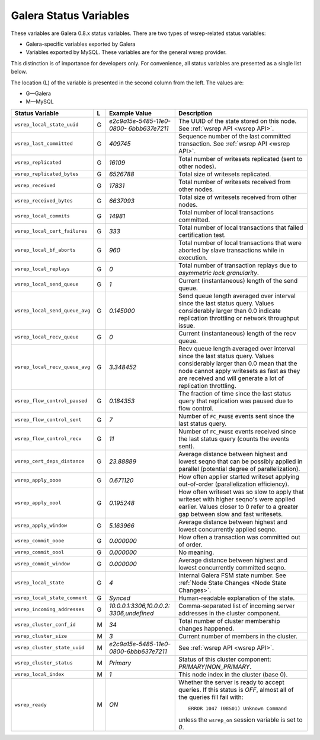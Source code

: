 =========================
 Galera Status Variables
=========================
.. _`MySQL wsrep Options`:

These variables are Galera 0.8.x status variables. There are
two types of wsrep-related status variables:

- Galera-specific variables exported by Galera
- Variables exported by MySQL. These variables
  are for the general wsrep provider. 

This distinction is of importance for developers only.
For convenience, all status variables are presented as
a single list below.

The location (L) of the variable is presented in the second
column from the left. The values are:

- G |---| Galera
- M |---| MySQL

+---------------------------------------+---+----------------------------+----------------------------------------------------------------+
| Status Variable                       | L | Example Value              | Description                                                    |
+=======================================+===+============================+================================================================+
| ``wsrep_local_state_uuid``            | G | *e2c9a15e-5485-11e0-0800-* | The UUID of the state stored on this node. See                 |
|                                       |   | *6bbb637e7211*             | :ref:`wsrep API <wsrep API>`.                                  |
+---------------------------------------+---+----------------------------+----------------------------------------------------------------+
| ``wsrep_last_committed``              | G | *409745*                   | Sequence number of the last committed transaction. See         |
|                                       |   |                            | :ref:`wsrep API <wsrep API>`.                                  |
+---------------------------------------+---+----------------------------+----------------------------------------------------------------+
| ``wsrep_replicated``                  | G | *16109*                    | Total number of writesets replicated (sent to other nodes).    |
+---------------------------------------+---+----------------------------+----------------------------------------------------------------+
| ``wsrep_replicated_bytes``            | G | *6526788*                  | Total size of writesets replicated.                            |
|                                       |   |                            |                                                                |
+---------------------------------------+---+----------------------------+----------------------------------------------------------------+
| ``wsrep_received``                    | G | *17831*                    | Total number of writesets received from other nodes.           |
|                                       |   |                            |                                                                |
+---------------------------------------+---+----------------------------+----------------------------------------------------------------+
| ``wsrep_received_bytes``              | G | *6637093*                  | Total size of writesets received from other nodes.             |
+---------------------------------------+---+----------------------------+----------------------------------------------------------------+
| ``wsrep_local_commits``               | G | *14981*                    | Total number of local transactions committed.                  |
+---------------------------------------+---+----------------------------+----------------------------------------------------------------+
| ``wsrep_local_cert_failures``         | G | *333*                      | Total number of local transactions that failed certification   |
|                                       |   |                            | test.                                                          |
+---------------------------------------+---+----------------------------+----------------------------------------------------------------+
| ``wsrep_local_bf_aborts``             | G | *960*                      | Total number of local transactions that were aborted by slave  |
|                                       |   |                            | transactions while in execution.                               |
+---------------------------------------+---+----------------------------+----------------------------------------------------------------+
| ``wsrep_local_replays``               | G | *0*                        | Total number of transaction replays due to *asymmetric lock    |
|                                       |   |                            | granularity*.                                                  |
+---------------------------------------+---+----------------------------+----------------------------------------------------------------+
| ``wsrep_local_send_queue``            | G | *1*                        | Current (instantaneous) length of the send queue.              |
+---------------------------------------+---+----------------------------+----------------------------------------------------------------+
| ``wsrep_local_send_queue_avg``        | G | *0.145000*                 | Send queue length averaged over interval since the last status |
|                                       |   |                            | query. Values considerably larger than 0.0 indicate            |
|                                       |   |                            | replication throttling or network throughput issue.            |
+---------------------------------------+---+----------------------------+----------------------------------------------------------------+
| ``wsrep_local_recv_queue``            | G | *0*                        | Current (instantaneous) length of the recv queue.              |
+---------------------------------------+---+----------------------------+----------------------------------------------------------------+
| ``wsrep_local_recv_queue_avg``        | G | *3.348452*                 | Recv queue length averaged over interval since the last status |
|                                       |   |                            | query. Values considerably larger than 0.0 mean that the node  |
|                                       |   |                            | cannot apply writesets as fast as they are received and will   |
|                                       |   |                            | generate a lot of replication throttling.                      |
+---------------------------------------+---+----------------------------+----------------------------------------------------------------+
| ``wsrep_flow_control_paused``         | G | *0.184353*                 | The fraction of time since the last status query that          |
|                                       |   |                            | replication was paused due to flow control.                    |
+---------------------------------------+---+----------------------------+----------------------------------------------------------------+
| ``wsrep_flow_control_sent``           | G | *7*                        | Number of ``FC_PAUSE`` events sent since the last status       |
|                                       |   |                            | query.                                                         |
+---------------------------------------+---+----------------------------+----------------------------------------------------------------+
| ``wsrep_flow_control_recv``           | G | *11*                       | Number of ``FC_PAUSE`` events received since the last status   |
|                                       |   |                            | query (counts the events sent).                                |
+---------------------------------------+---+----------------------------+----------------------------------------------------------------+
| ``wsrep_cert_deps_distance``          | G | *23.88889*                 | Average distance between highest and lowest seqno that can be  |
|                                       |   |                            | possibly applied in parallel (potential degree of              |
|                                       |   |                            | parallelization).                                              |
+---------------------------------------+---+----------------------------+----------------------------------------------------------------+
| ``wsrep_apply_oooe``                  | G | *0.671120*                 | How often applier started writeset applying out-of-order       |
|                                       |   |                            | (parallelization efficiency).                                  |
+---------------------------------------+---+----------------------------+----------------------------------------------------------------+
| ``wsrep_apply_oool``                  | G | *0.195248*                 | How often writeset was so slow to apply that writeset with     |
|                                       |   |                            | higher seqno's were applied earlier. Values closer to 0 refer  |
|                                       |   |                            | to a greater gap between slow and fast writesets.              |
+---------------------------------------+---+----------------------------+----------------------------------------------------------------+
| ``wsrep_apply_window``                | G | *5.163966*                 | Average distance between highest and lowest concurrently       |
|                                       |   |                            | applied seqno.                                                 |
+---------------------------------------+---+----------------------------+----------------------------------------------------------------+
| ``wsrep_commit_oooe``                 | G | *0.000000*                 | How often a transaction was committed out of order.            |
+---------------------------------------+---+----------------------------+----------------------------------------------------------------+
| ``wsrep_commit_oool``                 | G | *0.000000*                 | No meaning.                                                    |
+---------------------------------------+---+----------------------------+----------------------------------------------------------------+
| ``wsrep_commit_window``               | G | *0.000000*                 | Average distance between highest and lowest concurrently       |
|                                       |   |                            | committed seqno.                                               |
+---------------------------------------+---+----------------------------+----------------------------------------------------------------+
| ``wsrep_local_state``                 | G | *4*                        | Internal Galera FSM state number. See                          |
|                                       |   |                            | :ref:`Node State Changes <Node State Changes>`.                |
+---------------------------------------+---+----------------------------+----------------------------------------------------------------+
| ``wsrep_local_state_comment``         | G | *Synced*                   | Human-readable explanation of the state.                       |
+---------------------------------------+---+----------------------------+----------------------------------------------------------------+
| ``wsrep_incoming_addresses``          | G | *10.0.0.1:3306,10.0.0.2:*  | Comma-separated list of incoming server addresses              |
|                                       |   | *3306,undefined*           | in the cluster component.                                      |
+---------------------------------------+---+----------------------------+----------------------------------------------------------------+
| ``wsrep_cluster_conf_id``             | M | *34*                       | Total number of cluster membership changes happened.           |
+---------------------------------------+---+----------------------------+----------------------------------------------------------------+
| ``wsrep_cluster_size``                | M | *3*                        | Current number of members in the cluster.                      |
+---------------------------------------+---+----------------------------+----------------------------------------------------------------+
| ``wsrep_cluster_state_uuid``          | M | *e2c9a15e-5485-11e0-*      | See :ref:`wsrep API <wsrep API>`.                              |
|                                       |   | *0800-6bbb637e7211*        |                                                                |
+---------------------------------------+---+----------------------------+----------------------------------------------------------------+
| ``wsrep_cluster_status``              | M | *Primary*                  | Status of this cluster component: *PRIMARY*/*NON_PRIMARY*.     |
+---------------------------------------+---+----------------------------+----------------------------------------------------------------+
| ``wsrep_local_index``                 | M | *1*                        | This node index in the cluster (base 0).                       |
+---------------------------------------+---+----------------------------+----------------------------------------------------------------+
| ``wsrep_ready``                       | M | *ON*                       | Whether the server is ready to accept queries. If this status  |
|                                       |   |                            | is *OFF*, almost all of the queries fill fail with::           |
|                                       |   |                            |                                                                |
|                                       |   |                            |   ERROR 1047 (08S01) Unknown Command                           |
|                                       |   |                            |                                                                |
|                                       |   |                            | unless the ``wsrep_on`` session variable is set to *0*.        |
+---------------------------------------+---+----------------------------+----------------------------------------------------------------+






.. |---|   unicode:: U+2014 .. EM DASH
   :trim:
